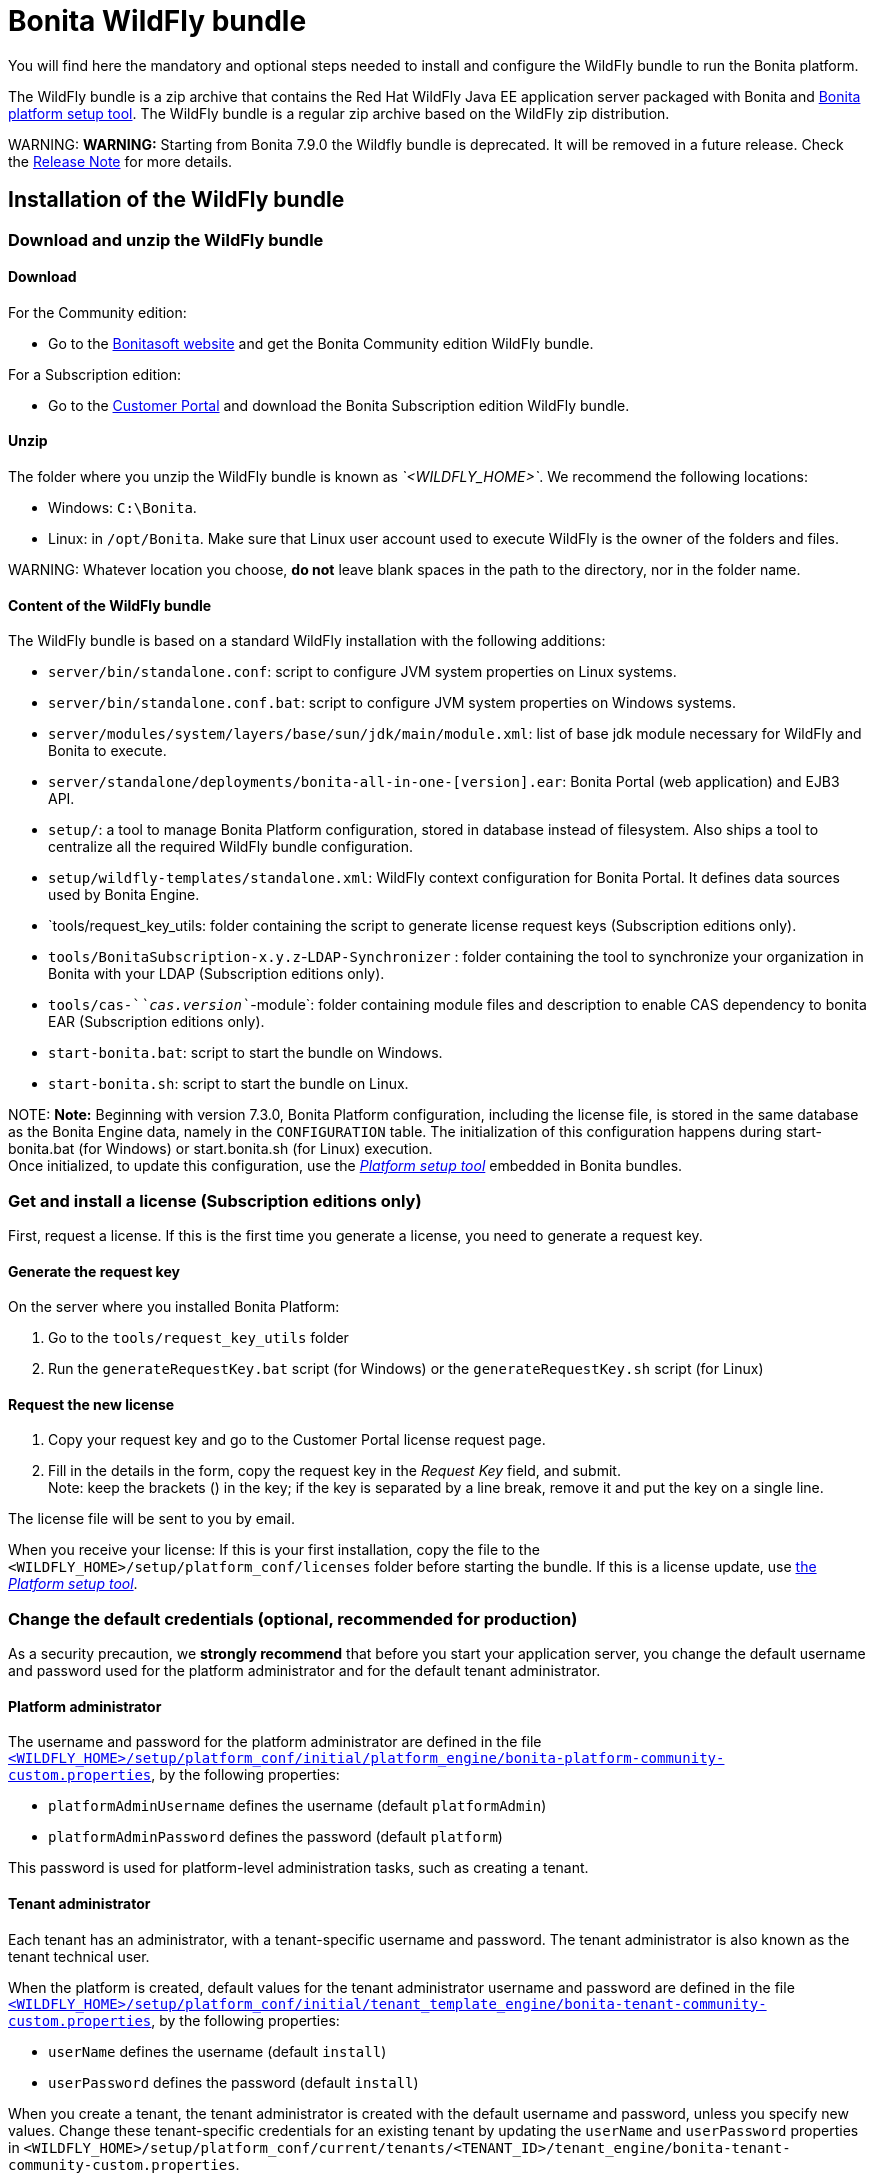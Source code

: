 = Bonita WildFly bundle

You will find here the mandatory and optional steps needed to install and configure the WildFly bundle to run the Bonita platform.

The WildFly bundle is a zip archive that contains the Red Hat WildFly Java EE application server packaged with Bonita and link:BonitaBPM_platform_setup.md#platform_setup_tool[Bonita platform setup tool].
The WildFly bundle is a regular zip archive based on the WildFly zip distribution.

WARNING:
*WARNING:* Starting from Bonita 7.9.0 the Wildfly bundle is deprecated. It will be removed in a future release. Check the xref:release-notes.adoc[Release Note] for more details.


== Installation of the WildFly bundle

=== Download and unzip the WildFly bundle

+++<a id="download">++++++</a>+++

==== Download

For the Community edition:

* Go to the http://www.bonitasoft.com/downloads-v2[Bonitasoft website] and get the Bonita Community edition WildFly bundle.

For a Subscription edition:

* Go to the https://customer.bonitasoft.com/download/request[Customer Portal] and download the Bonita Subscription edition WildFly bundle.

==== Unzip

The folder where you unzip the WildFly bundle is known as _`<WILDFLY_HOME>`_. We recommend the following locations:

* Windows: `C:\Bonita`.
* Linux: in `/opt/Bonita`. Make sure that Linux user account used to execute WildFly is the owner of the folders and files.

WARNING:
Whatever location you choose, *do not* leave blank spaces in the path to the directory, nor in the folder name.


==== Content of the WildFly bundle

The WildFly bundle is based on a standard WildFly installation with the following additions:

* `server/bin/standalone.conf`: script to configure JVM system properties on Linux systems.
* `server/bin/standalone.conf.bat`: script to configure JVM system properties on Windows systems.
* `server/modules/system/layers/base/sun/jdk/main/module.xml`: list of base jdk module necessary for WildFly and Bonita to execute.
* `server/standalone/deployments/bonita-all-in-one-[version].ear`: Bonita Portal (web application) and EJB3 API.
* `setup/`: a tool to manage Bonita Platform configuration, stored in database instead of filesystem. Also ships a tool to centralize all the required WildFly bundle configuration.
* `setup/wildfly-templates/standalone.xml`: WildFly context configuration for Bonita Portal. It defines data sources used by Bonita Engine.
* `tools/request_key_utils: folder containing the script to generate license request keys (Subscription editions only).
* `tools/BonitaSubscription-x.y.z`-`LDAP-Synchronizer` : folder containing the tool to synchronize your organization in Bonita with your LDAP (Subscription editions only).
* `tools/cas-`_`cas.version`_`-module`: folder containing module files and description to enable CAS dependency to bonita EAR (Subscription editions only).
* `start-bonita.bat`: script to start the bundle on Windows.
* `start-bonita.sh`: script to start the bundle on Linux.

NOTE:
*Note:* Beginning with version 7.3.0, Bonita Platform configuration, including the license file, is stored in the same database as the Bonita Engine data, namely in the `CONFIGURATION` table.
The initialization of this configuration happens during start-bonita.bat (for Windows) or start.bonita.sh (for Linux) execution. +
Once initialized, to update this configuration, use the xref:BonitaBPM_platform_setup.adoc[_Platform setup tool_] embedded in Bonita bundles.


=== Get and install a license (Subscription editions only)

First, request a license.
If this is the first time you generate a license, you need to generate a request key.

==== Generate the request key

On the server where you installed Bonita Platform:

. Go to the `tools/request_key_utils` folder
. Run the `generateRequestKey.bat` script (for Windows) or the `generateRequestKey.sh` script (for Linux)

==== Request the new license

. Copy your request key and go to the Customer Portal license request page.
. Fill in the details in the form, copy the request key in the _Request Key_ field, and submit. +
Note: keep the brackets () in the key; if the key is separated by a line break, remove it and put the key on a single line.

The license file will be sent to you by email.

+++<a id="license">++++++</a>+++

When you receive your license:
If this is your first installation, copy the file to the `<WILDFLY_HOME>/setup/platform_conf/licenses` folder before starting the bundle.
If this is a license update, use link:BonitaBPM_platform_setup.md#update_platform_conf[the _Platform setup tool_].

=== Change the default credentials (optional, recommended for production)

As a security precaution, we *strongly recommend* that before you start your application server, you change the default username and password used for the platform administrator and for the default tenant administrator.

==== Platform administrator

The username and password for the platform administrator are defined in the file xref:BonitaBPM_platform_setup.adoc[`<WILDFLY_HOME>/setup/platform_conf/initial/platform_engine/bonita-platform-community-custom.properties`], by the following properties:

* `platformAdminUsername` defines the username (default `platformAdmin`)
* `platformAdminPassword` defines the password (default `platform`)

This password is used for platform-level administration tasks, such as creating a tenant.

==== Tenant administrator

Each tenant has an administrator, with a tenant-specific username and password. The tenant administrator is also known as the tenant technical user.

When the platform is created, default values for the tenant administrator username and password are defined in the file xref:BonitaBPM_platform_setup.adoc[`<WILDFLY_HOME>/setup/platform_conf/initial/tenant_template_engine/bonita-tenant-community-custom.properties`], by the following properties:

* `userName` defines the username (default `install`)
* `userPassword` defines the password (default `install`)

When you create a tenant, the tenant administrator is created with the default username and password, unless you specify new values.
Change these tenant-specific credentials for an existing tenant by updating the `userName` and `userPassword` properties in `<WILDFLY_HOME>/setup/platform_conf/current/tenants/<TENANT_ID>/tenant_engine/bonita-tenant-community-custom.properties`.

WARNING:
For the *default tenant*, the tenant administrator username and password must also be changed in file xref:BonitaBPM_platform_setup.adoc[`<WILDFLY_HOME>/setup/platform_conf/initial/platform_portal/platform-tenant-config.properties`],
with exactly the same values that you set in `bonita-tenant-community-custom.properties` (see above). At platform creation, this file contains the default username and password for the default tenant. +
For further details and a better understanding, please read the section xref:tenant_admin_credentials.adoc[Tenant administrator credentials].


+++<a id="configuration">++++++</a>+++

=== Configure the WildFly bundle

NOTE:
If you just want to try Bonita Platform with the embedded H2 database (only for development and testing phases of your project), you can skip this paragraph.
For production, you are recommended to use one of the supported databases, with the following steps.


. Make sure link:database-configuration.md#database_creation[your databases are created] and link:database-configuration.md#specific_database_configuration[customized to work with Bonita].
. Edit file `<WILDFLY_HOME>/setup/database.properties` and modify the properties to suit your databases (Bonita internal database & Business Data database). Beware of link:BonitaBPM_platform_setup.md#backslash_support[backslash characters].
. If you use *Oracle* database, copy your link:database-configuration.md#proprietary_jdbc_drivers[jdbc driver] in `<WILDFLY_HOME>/setup/lib` folder.
. Run `<WILDFLY_HOME>\start-bonita.bat` (Windows system) or `<WILDFLY_HOME>/start-bonita.sh (Unix system)` to run Bonita WildFly bundle (see <<wildfly_start,WildFly start script>>)

NOTE:
The *start-bonita* script does the following:

. Runs the *`setup init`* command:
 .. initializes the Bonita internal database (the one you have defined in file `<WILDFLY_HOME>/setup/database.properties`): creates the tables that Bonita uses internally + stores the configuration in database.
 .. install the license files (Subscription editions only) in the database.
. Runs the *`setup configure`* command:
 The Setup Configure command configures the WildFly environment to access the right databases:
 .. updates the file `<WILDFLY_HOME>/setup/wildfly-templates/standalone.xml` with the values you set in file `database.properties` for *Bonita internal database* & *Business Data database*
 .. creates the file(s) `+<WILDFLY_HOME>/server/modules/**/main/modules.xml+` that WildFly needs, according to your database settings
 .. copies your database vendor-specific drivers into `+<WILDFLY_HOME>/server/modules/**/main/+` folders
. Starts the WildFly bundle

For advanced server configuration needs: check out link:BonitaBPM_platform_setup.md#run_bundle_configure[Bundle configuration] to finely tune your WildFly bundle, using templates used by Bonita.


+++<a id="start">++++++</a>+++

=== Starting and shutting down WildFly

+++<a id="wildfly_start">++++++</a>+++

==== WildFly start script

WildFly can be started by executing the following script:

* Windows `<WILDFLY_HOME>\start-bonita.bat`
* Linux `<WILDFLY_HOME>/start-bonita.sh`

==== WildFly stop script

WildFly can be shut down by executing the following script:

* Windows `<WILDFLY_HOME>\server\bin\jboss-cli.bat --connect --command=:shutdown`
* Linux `<WILDFLY_HOME>/server/bin/jboss-cli.sh --connect --command=:shutdown`

You can also press Ctrl + C.

== After installation

=== First steps after installation

Once you have your WildFly bundle up and running, complete these xref:first-steps-after-setup.adoc[first steps] to get Bonita Platform fully operational.

=== Configuration update

To update the configuration after the first run please take a look at the link:BonitaBPM_platform_setup.md#update_platform_conf[_Platform setup tool_]

NOTE:
File `database.properties` is the only entry point to configure the WildFly environment and the
link:BonitaBPM_platform_setup.md#configure_tool[Bonita Platform configuration]


=== License update

To update the licenses after the first run, take a look at the link:BonitaBPM_platform_setup.md#update_platform_conf[platform setup tool]

== Troubleshooting

'''

*Issue*: When I restart the WildFly bundle, the Bonita application starts and then stops with message `+WFLYSRV0009: Undeployed "bonita-all-in-one-...+`

*Potential cause*: There are too many elements to restart.

*Solution*: Increase the WildFly application deployment timeout in file `standalone.xml` in folder `setup/wildlfy-templates`. Look for `+'<deployment-scanner ... deployment-timeout="600" ...'+`
and change it to a higher value (in seconds).

'''

*Issue*: +
My *Oracle* database drivers do not seem to be taken into account when I put them in `<WILDFLY_HOME>/setup/lib` folder.

*Potential cause*: +
Driver file must respect some naming convention.

*Solution*: +
For Oracle, rename it so that the name contains at least the word `oracle` or `ojdbc` (case insensitive)

'''

*Issue*: When I run `start-bonita.sh` or `start-bonita.bat`, I get the error message `Invalid Java version (1.7) < 1.8. Please set JAVA or JAVA_HOME variable to a JDK / JRE 1.8+`

*Cause*: Bonita 7.4+ WildFly bundle requires Java 1.8 to run

*Solution*: Ensure your running environment has a JDK or JRE 1.8 installed and set either JAVA or JAVA_HOME environment variable to point to it.

'''

*Issue*: When I start the Wildfly bundle configured to use a *Microsoft SQL Server* database, I get the error message `java.lang.NoClassDefFoundError: javax/xml/bind/DatatypeConverter`

*Cause*: The WildFly configuration has not been properly updated

*Solution*: In the _+++<WILDFLY_HOME>+++/server/modules/com/sqlserver/main/module.xml_ file, add `+++<module name="javax.xml.bind.api">++++++</module>+++` in the list of dependencies+++</WILDFLY_HOME>+++

'''
